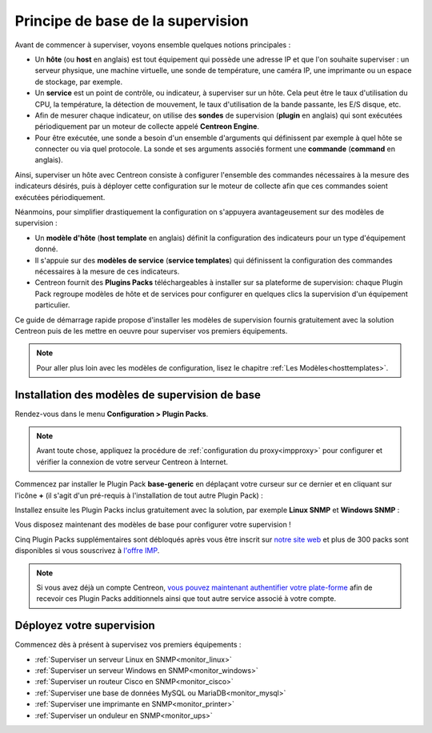 .. _basic_plugins:

==================================
Principe de base de la supervision
==================================

Avant de commencer à superviser, voyons ensemble quelques notions principales :

* Un **hôte** (ou **host** en anglais) est tout équipement qui possède une adresse IP et que l'on souhaite
  superviser : un serveur physique, une machine virtuelle, une sonde de température, une caméra IP, une imprimante
  ou un espace de stockage, par exemple.
* Un **service** est un point de contrôle, ou indicateur, à superviser sur un hôte. Cela peut être le taux
  d'utilisation du CPU, la température, la détection de mouvement, le taux d'utilisation de la bande passante, les
  E/S disque, etc.
* Afin de mesurer chaque indicateur, on utilise des **sondes** de supervision (**plugin** en anglais) qui sont
  exécutées périodiquement par un moteur de collecte appelé **Centreon Engine**.
* Pour être exécutée, une sonde a besoin d'un ensemble d'arguments qui définissent par exemple à quel hôte se
  connecter ou via quel protocole. La sonde et ses arguments associés forment une **commande** (**command** en anglais).
  
Ainsi, superviser un hôte avec Centreon consiste à configurer l'ensemble des commandes nécessaires à la mesure des
indicateurs désirés, puis à déployer cette configuration sur le moteur de collecte afin que ces commandes soient
exécutées périodiquement.

Néanmoins, pour simplifier drastiquement la configuration on s'appuyera avantageusement sur des modèles de supervision :

* Un **modèle d'hôte** (**host template** en anglais) définit la configuration des indicateurs pour un type
  d'équipement donné.
* Il s'appuie sur des **modèles de service** (**service templates**) qui définissent la configuration des commandes
  nécessaires à la mesure de ces indicateurs.
* Centreon fournit des **Plugins Packs** téléchargeables à installer sur sa plateforme de supervision: chaque Plugin
  Pack regroupe modèles de hôte et de services pour configurer en quelques clics la supervision d'un équipement
  particulier.

Ce guide de démarrage rapide propose d'installer les modèles de supervision fournis gratuitement avec la solution
Centreon puis de les mettre en oeuvre pour superviser vos premiers équipements. 

.. image:: /images/quick_start/host_service_command.png
    :align: center

.. note::
    Pour aller plus loin avec les modèles de configuration, lisez le chapitre :ref:`Les Modèles<hosttemplates>`.

***********************************************
Installation des modèles de supervision de base
***********************************************

Rendez-vous dans le menu **Configuration > Plugin Packs**.

.. note::
    Avant toute chose, appliquez la procédure de :ref:`configuration du proxy<impproxy>` pour configurer et vérifier
    la connexion de votre serveur Centreon à Internet.

Commencez par installer le Plugin Pack **base-generic** en déplaçant votre curseur sur ce dernier et en cliquant sur
l'icône **+** (il s'agit d'un pré-requis à l'installation de tout autre Plugin Pack) :

.. image:: /_static/images/quick_start/pp_base_generic.png
    :align: center

Installez ensuite les Plugin Packs inclus gratuitement avec la solution, par exemple **Linux SNMP** et **Windows SNMP** :

.. image:: /_static/images/quick_start/pp_install_basic.gif
    :align: center

Vous disposez maintenant des modèles de base pour configurer votre supervision !

Cinq Plugin Packs supplémentaires sont débloqués après vous être inscrit sur `notre site web <https://store.centreon.com>`_
et plus de 300 packs sont disponibles si vous souscrivez à `l'offre IMP <https://store.centreon.com>`_.

.. note::
    Si vous avez déjà un compte Centreon, `vous pouvez maintenant authentifier votre plate-forme  
    <https://documentation-fr.centreon.com/docs/plugins-packs/en/latest/installation.html>`_
    afin de recevoir ces Plugin Packs additionnels ainsi que tout autre service associé à votre
    compte.

**************************
Déployez votre supervision
**************************

Commencez dès à présent à supervisez vos premiers équipements :

* :ref:`Superviser un serveur Linux en SNMP<monitor_linux>`
* :ref:`Superviser un serveur Windows en SNMP<monitor_windows>`
* :ref:`Superviser un routeur Cisco en SNMP<monitor_cisco>`
* :ref:`Superviser une base de données MySQL ou MariaDB<monitor_mysql>`
* :ref:`Superviser une imprimante en SNMP<monitor_printer>`
* :ref:`Superviser un onduleur en SNMP<monitor_ups>`
